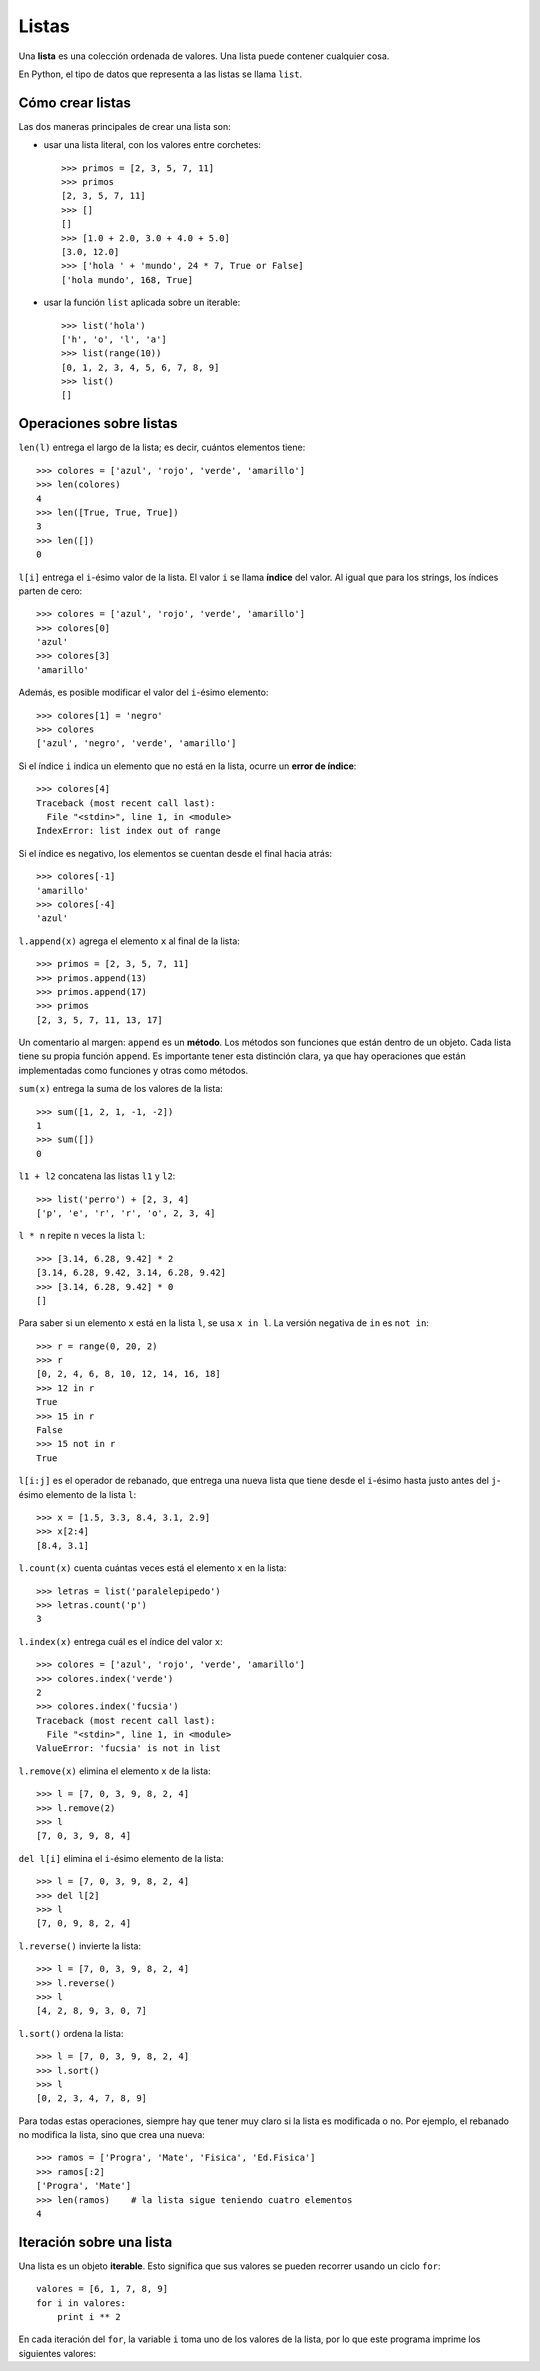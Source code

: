 Listas
======

.. index:: lista

Una **lista** es una colección ordenada de valores.
Una lista puede contener cualquier cosa.

En Python, el tipo de datos que representa a las listas
se llama ``list``.

Cómo crear listas
-----------------
Las dos maneras principales de crear una lista son:

* usar una lista literal, con los valores entre corchetes::

    >>> primos = [2, 3, 5, 7, 11]
    >>> primos
    [2, 3, 5, 7, 11]
    >>> []
    []
    >>> [1.0 + 2.0, 3.0 + 4.0 + 5.0]
    [3.0, 12.0]
    >>> ['hola ' + 'mundo', 24 * 7, True or False]
    ['hola mundo', 168, True]

* usar la función ``list`` aplicada sobre un iterable::

    >>> list('hola')
    ['h', 'o', 'l', 'a']
    >>> list(range(10))
    [0, 1, 2, 3, 4, 5, 6, 7, 8, 9]
    >>> list()
    []

Operaciones sobre listas
------------------------

``len(l)`` entrega el largo de la lista;
es decir, cuántos elementos tiene::

    >>> colores = ['azul', 'rojo', 'verde', 'amarillo']
    >>> len(colores)
    4
    >>> len([True, True, True])
    3
    >>> len([])
    0

``l[i]`` entrega el ``i``-ésimo valor de la lista.
El valor ``i`` se llama **índice** del valor.
Al igual que para los strings,
los índices parten de cero::

    >>> colores = ['azul', 'rojo', 'verde', 'amarillo']
    >>> colores[0]
    'azul'
    >>> colores[3]
    'amarillo'

Además, es posible modificar el valor del ``i``-ésimo elemento::

    >>> colores[1] = 'negro'
    >>> colores
    ['azul', 'negro', 'verde', 'amarillo']

Si el índice ``i`` indica un elemento que no está en la lista,
ocurre un **error de índice**::

    >>> colores[4]
    Traceback (most recent call last):
      File "<stdin>", line 1, in <module>
    IndexError: list index out of range

Si el índice es negativo,
los elementos se cuentan desde el final hacia atrás::

    >>> colores[-1]
    'amarillo'
    >>> colores[-4]
    'azul'

``l.append(x)`` agrega el elemento ``x`` al final de la lista::

    >>> primos = [2, 3, 5, 7, 11]
    >>> primos.append(13)
    >>> primos.append(17)
    >>> primos
    [2, 3, 5, 7, 11, 13, 17]

.. index:: método

Un comentario al margen:
``append`` es un **método**.
Los métodos son funciones que están dentro de un objeto.
Cada lista tiene su propia función ``append``.
Es importante tener esta distinción clara,
ya que hay operaciones que están implementadas como funciones
y otras como métodos.

``sum(x)`` entrega la suma de los valores de la lista::

    >>> sum([1, 2, 1, -1, -2])
    1
    >>> sum([])
    0

``l1 + l2`` concatena las listas ``l1`` y ``l2``::

    >>> list('perro') + [2, 3, 4]
    ['p', 'e', 'r', 'r', 'o', 2, 3, 4]

``l * n`` repite ``n`` veces la lista ``l``::

    >>> [3.14, 6.28, 9.42] * 2
    [3.14, 6.28, 9.42, 3.14, 6.28, 9.42]
    >>> [3.14, 6.28, 9.42] * 0
    []

Para saber si un elemento ``x`` está en la lista ``l``,
se usa ``x in l``.
La versión negativa de ``in`` es ``not in``::

    >>> r = range(0, 20, 2)
    >>> r
    [0, 2, 4, 6, 8, 10, 12, 14, 16, 18]
    >>> 12 in r
    True
    >>> 15 in r
    False
    >>> 15 not in r
    True

``l[i:j]`` es el operador de rebanado,
que entrega una nueva lista
que tiene desde el ``i``-ésimo
hasta justo antes del ``j``-ésimo elemento
de la lista ``l``::

    >>> x = [1.5, 3.3, 8.4, 3.1, 2.9]
    >>> x[2:4]
    [8.4, 3.1]

``l.count(x)`` cuenta cuántas veces está
el elemento ``x`` en la lista::

    >>> letras = list('paralelepipedo')
    >>> letras.count('p')
    3

``l.index(x)`` entrega cuál es el índice del valor ``x``::

    >>> colores = ['azul', 'rojo', 'verde', 'amarillo']
    >>> colores.index('verde')
    2
    >>> colores.index('fucsia')
    Traceback (most recent call last):
      File "<stdin>", line 1, in <module>
    ValueError: 'fucsia' is not in list

``l.remove(x)`` elimina el elemento ``x`` de la lista::

    >>> l = [7, 0, 3, 9, 8, 2, 4]
    >>> l.remove(2)
    >>> l
    [7, 0, 3, 9, 8, 4]

``del l[i]`` elimina el ``i``-ésimo elemento de la lista::

    >>> l = [7, 0, 3, 9, 8, 2, 4]
    >>> del l[2]
    >>> l
    [7, 0, 9, 8, 2, 4]

``l.reverse()`` invierte la lista::

    >>> l = [7, 0, 3, 9, 8, 2, 4]
    >>> l.reverse()
    >>> l
    [4, 2, 8, 9, 3, 0, 7]

``l.sort()`` ordena la lista::

    >>> l = [7, 0, 3, 9, 8, 2, 4]
    >>> l.sort()
    >>> l
    [0, 2, 3, 4, 7, 8, 9]

Para todas estas operaciones,
siempre hay que tener muy claro
si la lista es modificada o no.
Por ejemplo, el rebanado no modifica la lista,
sino que crea una nueva::

    >>> ramos = ['Progra', 'Mate', 'Fisica', 'Ed.Fisica']
    >>> ramos[:2]
    ['Progra', 'Mate']
    >>> len(ramos)    # la lista sigue teniendo cuatro elementos
    4

Iteración sobre una lista
-------------------------
.. index:: iterable

Una lista es un objeto **iterable**.
Esto significa que sus valores se pueden recorrer
usando un ciclo ``for``::

    valores = [6, 1, 7, 8, 9]
    for i in valores:
        print i ** 2

En cada iteración del ``for``,
la variable ``i`` toma uno de los valores de la lista,
por lo que este programa imprime los siguientes valores:

.. testcase::

    36
    1
    49
    64
    81

